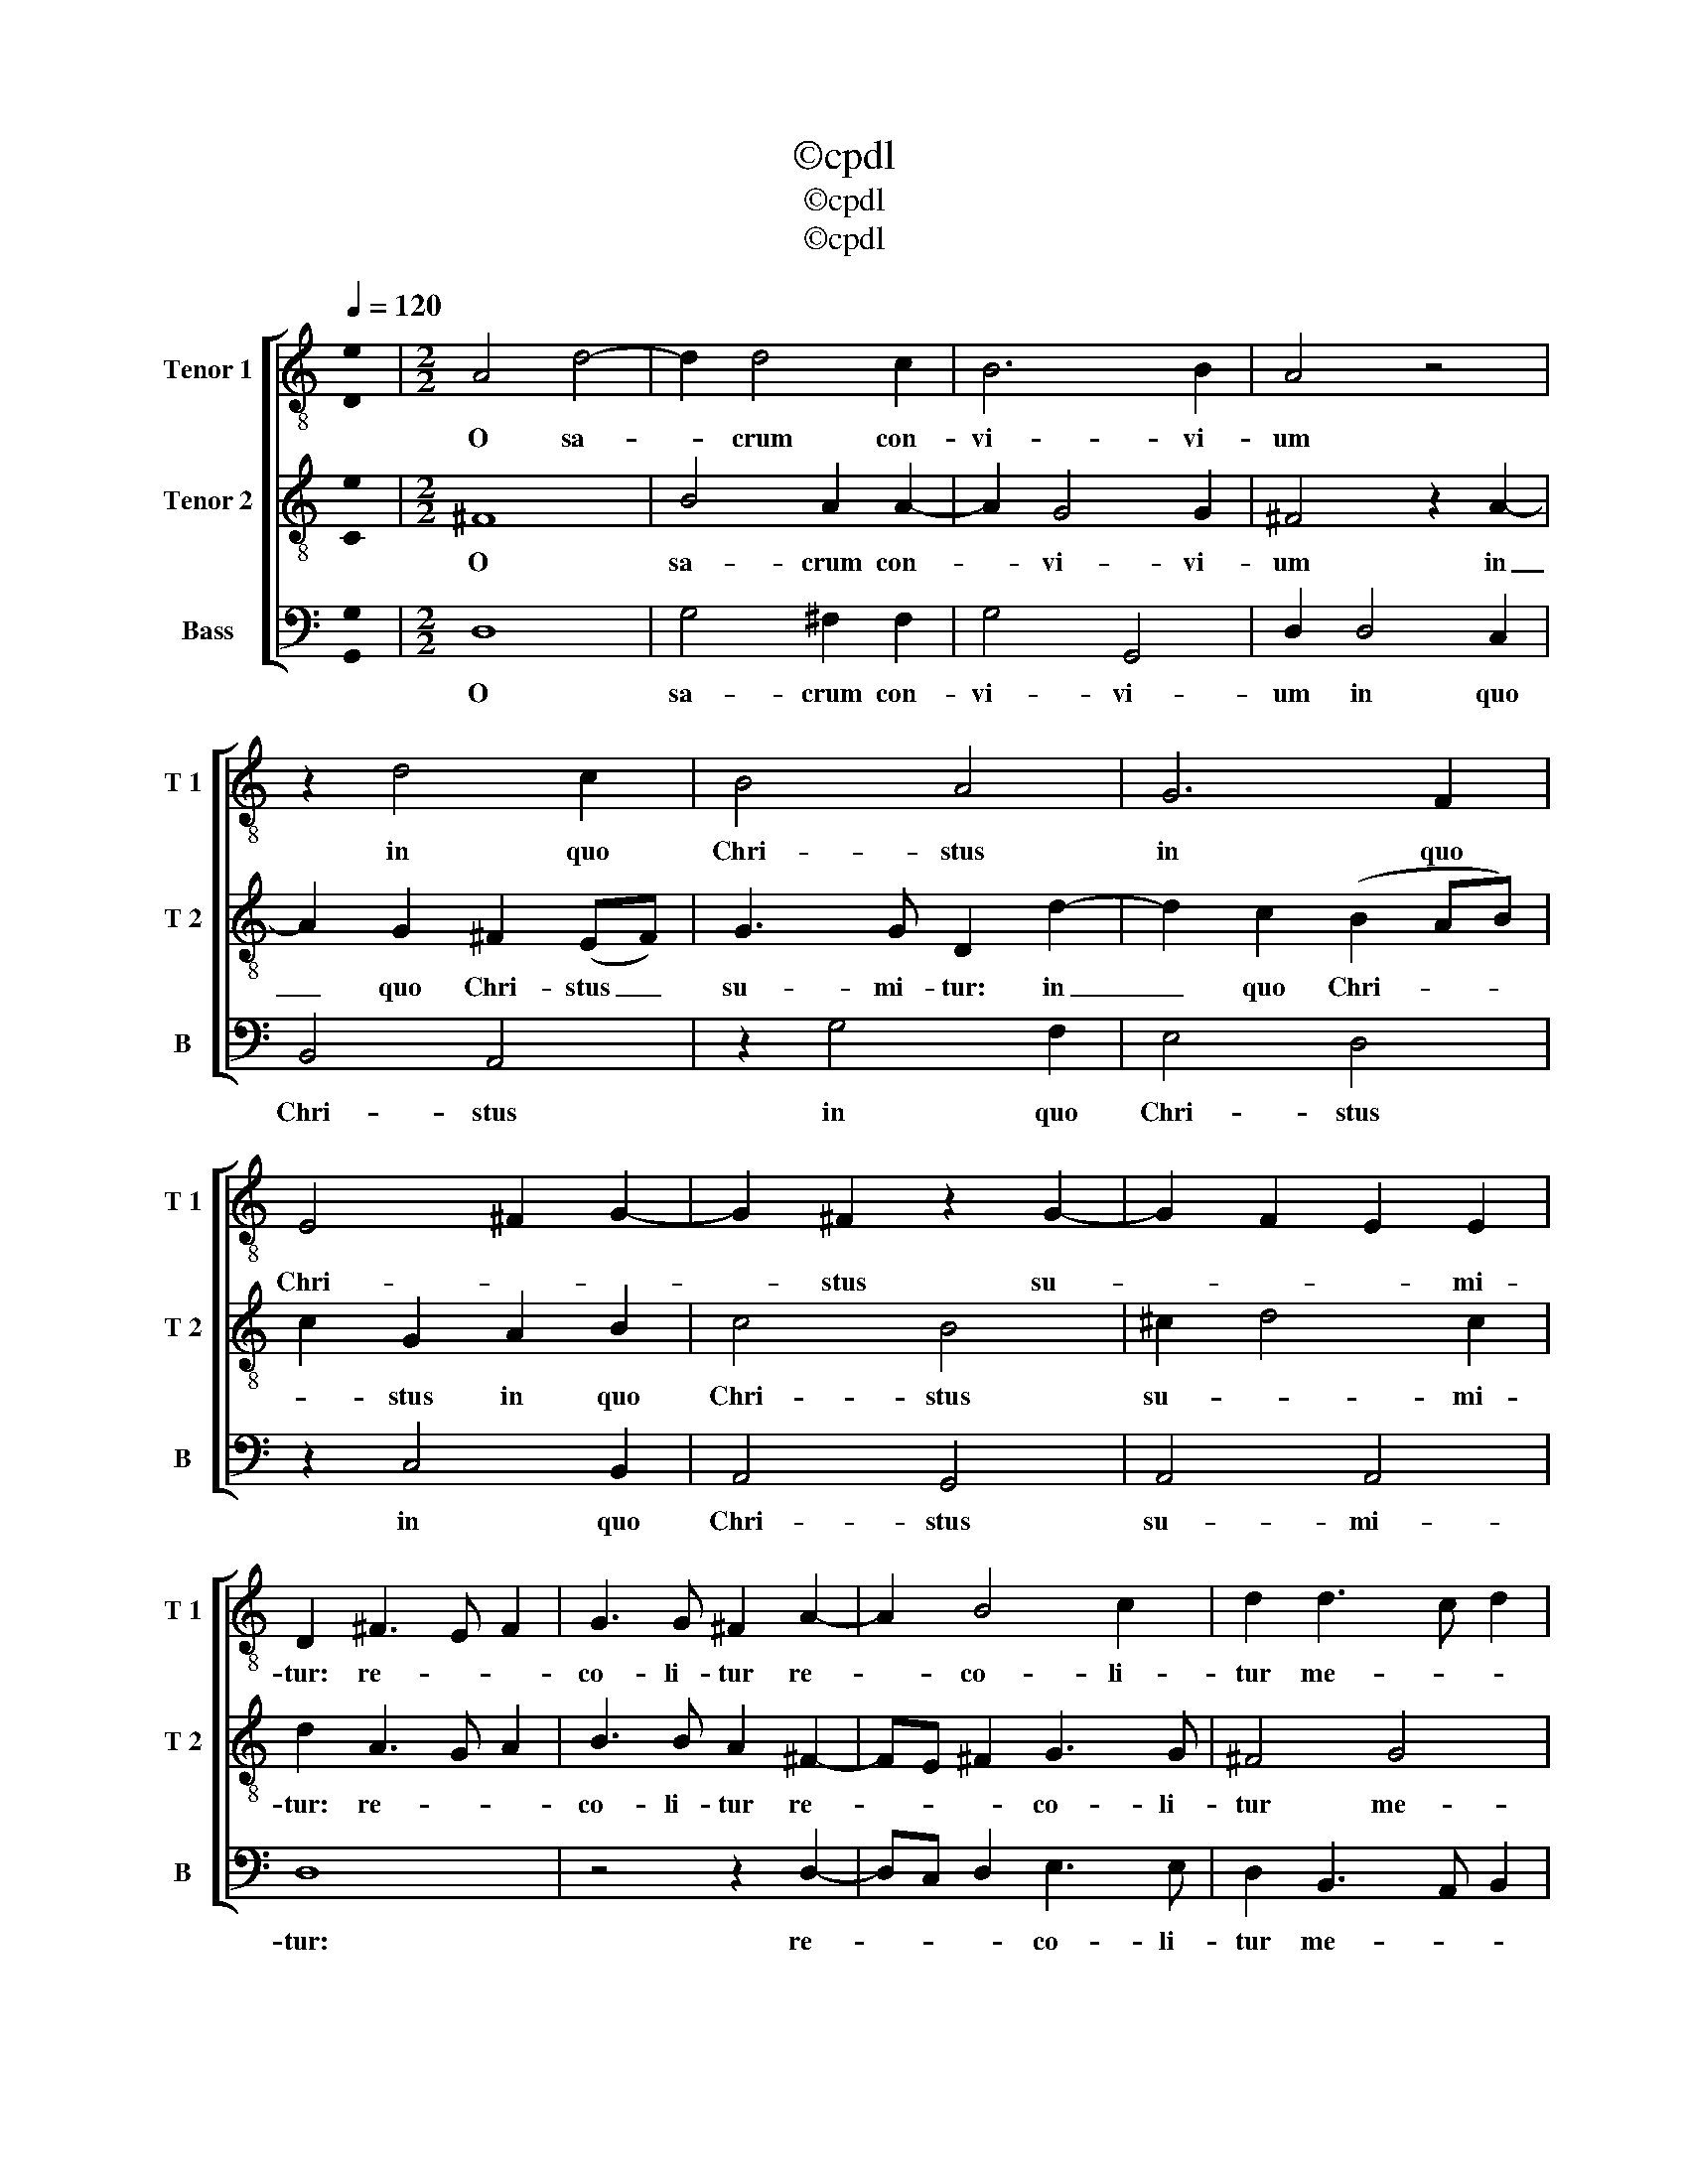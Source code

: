 X:1
T:©cpdl
T:©cpdl
T:©cpdl
Z:©cpdl
%%score [ 1 2 3 ]
L:1/8
Q:1/4=120
M:none
K:C
V:1 treble-8 nm="Tenor 1" snm="T 1"
V:2 treble-8 nm="Tenor 2" snm="T 2"
V:3 bass nm="Bass" snm="B"
V:1
 !stemless![De]2 |[M:2/2] A4 d4- | d2 d4 c2 | B6 B2 | A4 z4 | z2 d4 c2 | B4 A4 | G6 F2 | %8
w: |O sa-|* crum con-|vi- vi-|um|in quo|Chri- stus|in quo|
 E4 ^F2 G2- | G2 ^F2 z2 G2- | G2 F2 E2 E2 | D2 ^F3 E F2 | G3 G ^F2 A2- | A2 B4 c2 | d2 d3 c d2 | %15
w: Chri- * *|* stus su-|* * * mi-|tur: re- * *|co- li- tur re-|* co- li-|tur me- * *|
 e3 e d2 B2- | BA B2 c3 c | B2 B4 AG | A6 G2 | d4 e2 E2- | (ED)(E^F) G4 | D2 d4 AB | c2 B2 A4 | %23
w: mo- ri- a me-|* * * mo- ri-|a pas- si- *|o- nis|e- jus: pas-|* * si- * o-|nis pas- si- *|o- nis e-|
[M:3/4] !fermata!B2 G2 G2 | G4 c2 | c4 B2 | c2 G2 G2 | A4 B2- | B2 c4- | c2 B3 B | A6 | z2 A2 A2 | %32
w: jus: mens im-|ple- tur|gra- ti-|a: et fu-|tu- rae|_ glo-|* * ri-|ae|no- bis|
 G6- | G4 F2- | F2 E4 | D2 d2 d2 | c6 | B6 | A4 A2 | z2 G2 G2 | ^F2 D2 G2- | (GA) ^F4 | G2 d2 d2 | %43
w: pi-|* gnus|_ da-|tur no- bis|pi-|gnus|da- tur|no- bis|pi- gnus da-||tur no- bis|
 e4 d2- | d2 e4 | d6- | d6 |] %47
w: pi- gnus|_ da-|tur|_|
V:2
 !stemless![Ce]2 |[M:2/2] ^F8 | B4 A2 A2- | A2 G4 G2 | ^F4 z2 A2- | A2 G2 ^F2 (EF) | G3 G D2 d2- | %7
w: |O|sa- crum con-|* vi- vi-|um in|_ quo Chri- stus _|su- mi- tur: in|
 d2 c2 (B2 AB) | c2 G2 A2 B2 | c4 B4 | ^c2 d4 c2 | d2 A3 G A2 | B3 B A2 ^F2- | FE ^F2 G3 G | %14
w: _ quo Chri- * *|* stus in quo|Chri- stus|su- * mi-|tur: re- * *|co- li- tur re-|* * * co- li-|
 ^F4 G4 | G2 c2 B2 D2- | DC D2 E3 E | D2 z2 z2 d2- | d2 AB c4 | c2 B2 z2 c2- | c2 GA B4- | %21
w: tur me-|mo- ri- a me-|* * * mo- ri-|a pas-|* si- * o-|* nis pas-|* si- * o-|
 B2 (AG) A4- | A2 G3 ^F/E/ F2 |[M:3/4] !fermata!G2 E2 D2 | E4 E2- | E2 F3 F | E2 E2 E2 | F4 F2 | %28
w: * nis _ e-||jus: mens im-|ple- tur|_ gra- ti-|a: et fu-|tu- rae|
 G4 A2- | A2 G3 G | ^F2 F2 F2 | E4 E2- | E2 z2 d2 | (d2 ^c2) A2 | d3 e ^c2 | d6 | z2 A2 A2 | %37
w: glo- *|* * ri-|ae no- bis|pi- gnus|_ no-|bis _ pi-|gnus da- *|tur|no- bis|
 G4 G2 | z2 d2 d2 | c6- | c4 B2- | B2 A4 | G2 B2 B2 | c4 G2- | G2 (G2 c2) | B6 | B6 |] %47
w: pi- gnus|no- bis|pi-|* gnus|_ da-|tur no- bis|pi- *|* gnus _|da-|tur|
V:3
 !stemless![G,,G,]2 |[M:2/2] D,8 | G,4 ^F,2 F,2 | G,4 G,,4 | D,2 D,4 C,2 | B,,4 A,,4 | z2 G,4 F,2 | %7
w: |O|sa- crum con-|vi- vi-|um in quo|Chri- stus|in quo|
 E,4 D,4 | z2 C,4 B,,2 | A,,4 G,,4 | A,,4 A,,4 | D,8 | z4 z2 D,2- | D,C, D,2 E,3 E, | %14
w: Chri- stus|in quo|Chri- stus|su- mi-|tur:|re-|* * * co- li-|
 D,2 B,,3 A,, B,,2 | C,3 C, G,,4 | z2 G,,2 C,3 C, | G,,2 G,4 D,E, | F,6 E,2 | ^F,2 G,2 C,4 | %20
w: tur me- * *|mo- ri- a|me- mo- ri-|a pas- si- *|o- nis|e- * jus:|
 z4 z2 G,2- | G,2 (F,E,) F,4- | F,2 G,2 D,4 |[M:3/4] !fermata!G,,2 C,2 B,,2 | C,4 A,,2- | %25
w: pas-|* si- * o-|* nis e-|jus: mens im-|ple- tur|
 A,,2 D,3 D, | C,6 | z2 D,2 D,2 | E,4 ^F,2 | G,4 G,2 | D,2 D,2 D,2 | C,6- | C,2 B,,4 | A,,6- | %34
w: _ gra- ti-|a:|et fu-|tu- rae|glo- ri-|ae no- bis|pi-|* gnus|da-|
 A,,6 | D,6 | z6 | z2 G,2 G,2 | F,6- | F,2 E,4 | D,6- | D,6 | G,,2 G,2 G,2 | C,4 B,,2- | B,,2 C,4 | %45
w: |||no- bis|pi-|* gnus|da-||tur no- bis|pi- gnus|_ da-|
 G,,6- | G,,6 |] %47
w: tur|_|

